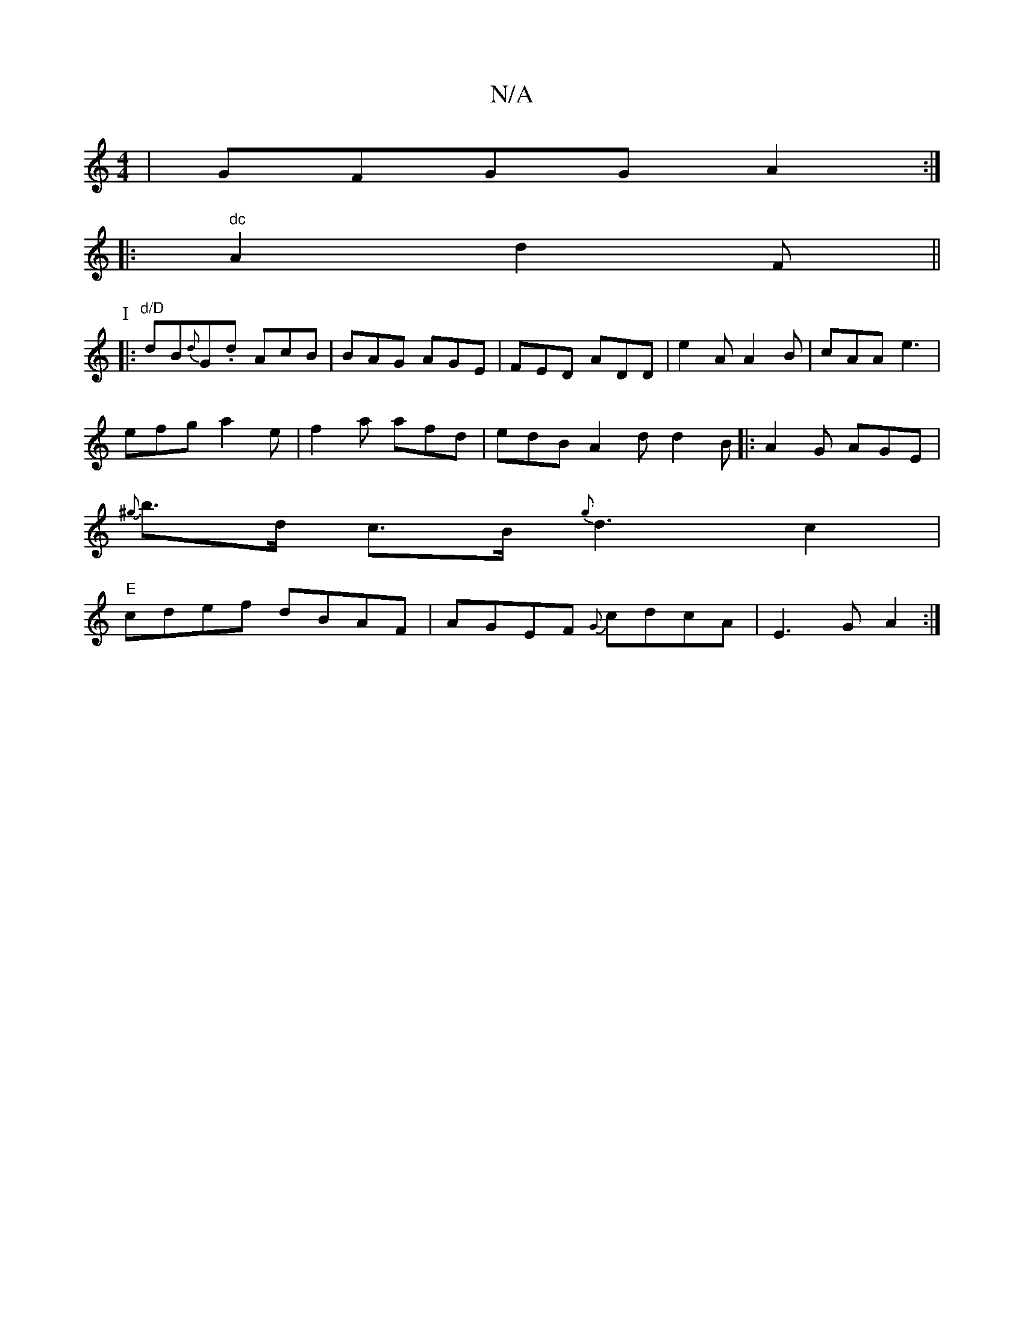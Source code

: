 X:1
T:N/A
M:4/4
R:N/A
K:Cmajor
|GFGG A2:|
|:"^dc"A2 d2F ||
P:I
|:"d/D"dB{d}G.d AcB| BAG AGE | FED ADD | e2A A2B | cAA e3 |
efg a2 e | f2a afd | edB A2d d2B|:A2 G AGE|
{^g}b>d c>B {g}d3 c2|
"E"cdef dBAF|AGEF {G}cdcA|E3GA2:|2 "lrBey,